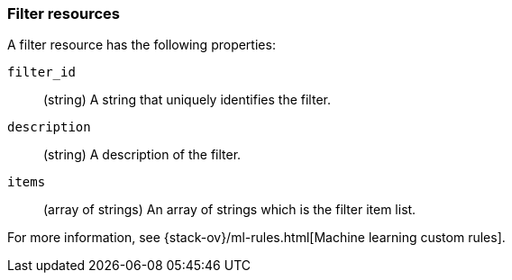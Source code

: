 [role="xpack"]
[testenv="platinum"]
[[ml-filter-resource]]
=== Filter resources

A filter resource has the following properties:

`filter_id`::
  (string) A string that uniquely identifies the filter.

`description`::
  (string) A description of the filter.

`items`::
  (array of strings) An array of strings which is the filter item list.
  
For more information, see {stack-ov}/ml-rules.html[Machine learning custom rules].
